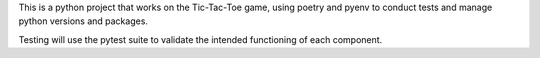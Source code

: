 This is a python project that works on the Tic-Tac-Toe game, using poetry and pyenv
to conduct tests and manage python versions and packages. 

Testing will use the pytest suite to validate the intended functioning of each component.